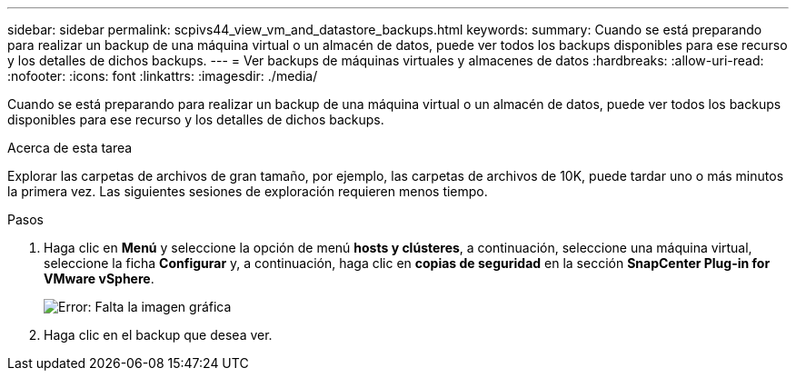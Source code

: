---
sidebar: sidebar 
permalink: scpivs44_view_vm_and_datastore_backups.html 
keywords:  
summary: Cuando se está preparando para realizar un backup de una máquina virtual o un almacén de datos, puede ver todos los backups disponibles para ese recurso y los detalles de dichos backups. 
---
= Ver backups de máquinas virtuales y almacenes de datos
:hardbreaks:
:allow-uri-read: 
:nofooter: 
:icons: font
:linkattrs: 
:imagesdir: ./media/


[role="lead"]
Cuando se está preparando para realizar un backup de una máquina virtual o un almacén de datos, puede ver todos los backups disponibles para ese recurso y los detalles de dichos backups.

.Acerca de esta tarea
Explorar las carpetas de archivos de gran tamaño, por ejemplo, las carpetas de archivos de 10K, puede tardar uno o más minutos la primera vez. Las siguientes sesiones de exploración requieren menos tiempo.

.Pasos
. Haga clic en *Menú* y seleccione la opción de menú *hosts y clústeres*, a continuación, seleccione una máquina virtual, seleccione la ficha *Configurar* y, a continuación, haga clic en *copias de seguridad* en la sección *SnapCenter Plug-in for VMware vSphere*.
+
image:scpivs44_image14.png["Error: Falta la imagen gráfica"]

. Haga clic en el backup que desea ver.

